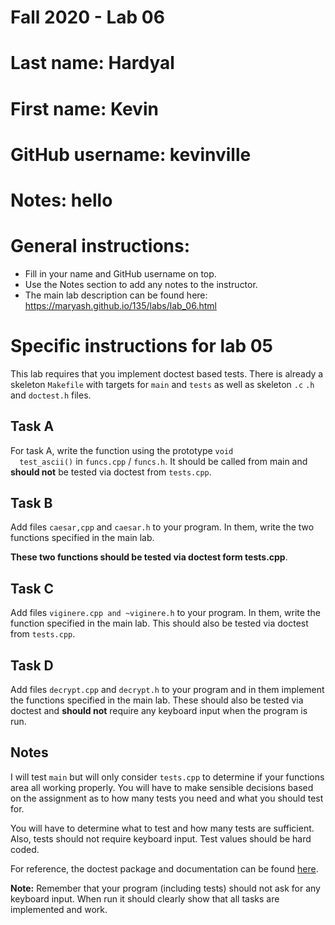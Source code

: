 * Fall 2020 - Lab 06

* Last name: Hardyal

* First name: Kevin

* GitHub username: kevinville

* Notes: hello


  
* General instructions:
- Fill in your name and GitHub username on top.
- Use the Notes section to add any notes to the instructor.
- The main lab description can be found here:
  https://maryash.github.io/135/labs/lab_06.html 


* Specific instructions for lab 05

This lab requires that you implement doctest based tests. There is
already a skeleton ~Makefile~ with targets for ~main~ and ~tests~ as
well as skeleton ~.c~ ~.h~ and ~doctest.h~ files. 

** Task A

  For task A, write the function using the prototype ~void
  test_ascii()~ in ~funcs.cpp~ / ~funcs.h~. It should be called from
  main and *should not* be tested via doctest from ~tests.cpp~.

** Task B
   
Add files ~caesar,cpp~ and ~caesar.h~ to your program. In them, write
the two functions specified in the main lab.

*These two functions should be tested via doctest form tests.cpp*. 

** Task C

Add files ~viginere.cpp and ~viginere.h~ to your program. In them,
write the function specified in the main lab. This should also be
tested via doctest from ~tests.cpp~.

** Task D

Add files ~decrypt.cpp~ and ~decrypt.h~ to your program and in them
implement the functions specified in the main lab. These should also
be tested via doctest and *should not* require any keyboard input when
the program is run.


** Notes

I will test ~main~ but will only consider ~tests.cpp~ to determine if
your functions area all working properly. You will have to make
sensible decisions based on the assignment as to how many tests you
need and what you should test for.

You will have to determine what to test and how many tests are
sufficient. Also, tests should not require keyboard input. Test values
should be hard coded.



For reference, the doctest package and documentation can be found
[[https://github.com/onqtam/doctest][here]].



*Note:* Remember that your program (including tests) should not ask
 for any keyboard input. When run it should clearly show that all
 tasks are implemented and work.



